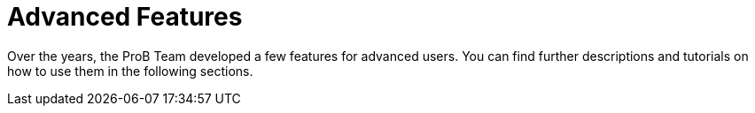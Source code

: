 [[advanced-features]]
= Advanced Features

Over the years, the ProB Team developed a few features for advanced users.
You can find further descriptions and tutorials on how to use them in the following sections.
